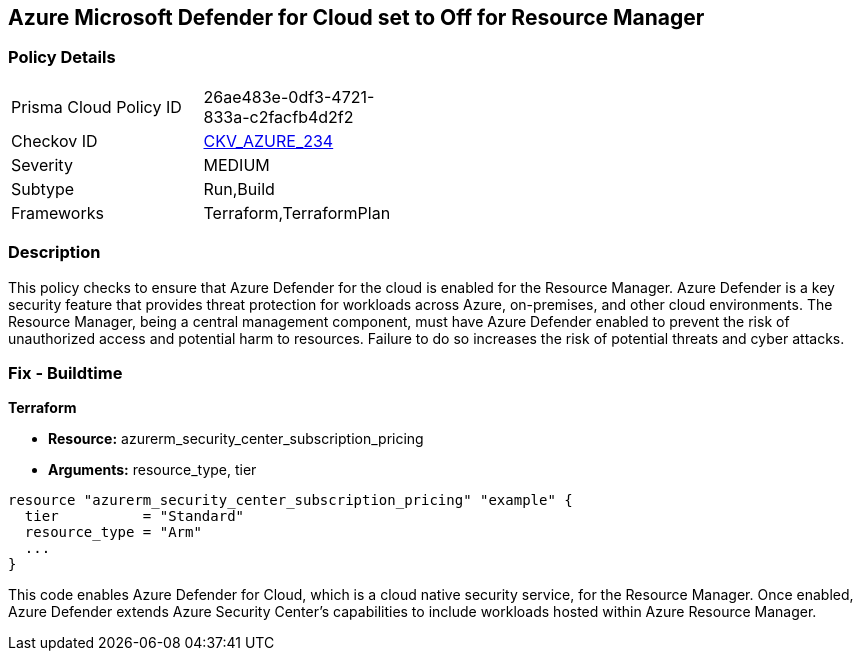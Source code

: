 
== Azure Microsoft Defender for Cloud set to Off for Resource Manager

=== Policy Details

[width=45%]
[cols="1,1"]
|===
|Prisma Cloud Policy ID
| 26ae483e-0df3-4721-833a-c2facfb4d2f2

|Checkov ID
| https://github.com/bridgecrewio/checkov/blob/main/checkov/terraform/checks/resource/azure/AzureDefenderDisabledForResManager.py[CKV_AZURE_234]

|Severity
|MEDIUM

|Subtype
|Run,Build

|Frameworks
|Terraform,TerraformPlan

|===

=== Description

This policy checks to ensure that Azure Defender for the cloud is enabled for the Resource Manager. Azure Defender is a key security feature that provides threat protection for workloads across Azure, on-premises, and other cloud environments. The Resource Manager, being a central management component, must have Azure Defender enabled to prevent the risk of unauthorized access and potential harm to resources. Failure to do so increases the risk of potential threats and cyber attacks.

=== Fix - Buildtime

*Terraform*

* *Resource:* azurerm_security_center_subscription_pricing
* *Arguments:* resource_type, tier


[source,go]
----
resource "azurerm_security_center_subscription_pricing" "example" {
  tier          = "Standard"
  resource_type = "Arm"
  ...
}
----

This code enables Azure Defender for Cloud, which is a cloud native security service, for the Resource Manager. Once enabled, Azure Defender extends Azure Security Center's capabilities to include workloads hosted within Azure Resource Manager.
